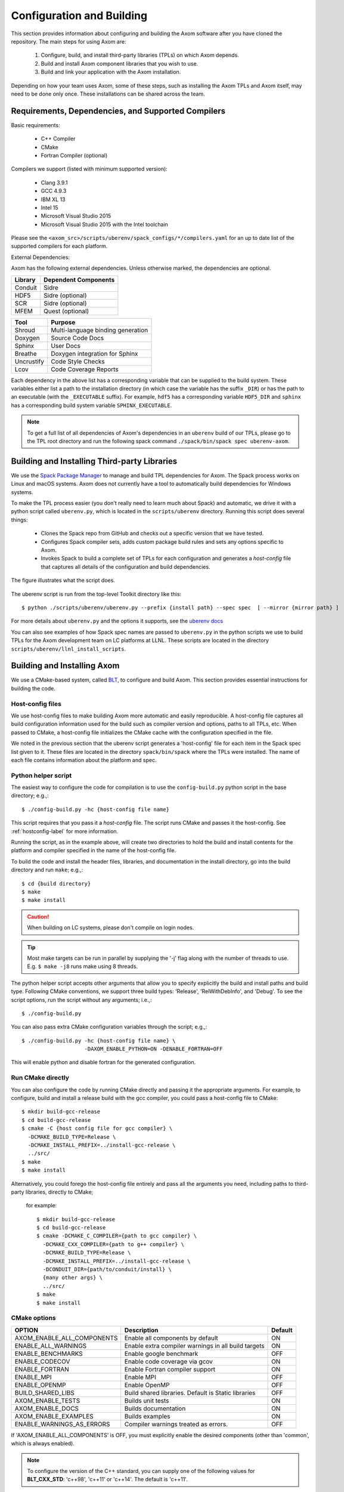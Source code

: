 .. ##
.. ## Copyright (c) 2017-2019, Lawrence Livermore National Security, LLC.
.. ##
.. ## Produced at the Lawrence Livermore National Laboratory.
.. ##
.. ## LLNL-CODE-741217
.. ##
.. ## All rights reserved.
.. ##
.. ## This file is part of Axom.
.. ##
.. ## For details about use and distribution, please read axom/LICENSE.
.. ##

==========================
Configuration and Building
==========================

This section provides information about configuring and building
the Axom software after you have cloned the repository.
The main steps for using Axom are:

  #. Configure, build, and install third-party libraries (TPLs) on which Axom depends.
  #. Build and install Axom component libraries that you wish to use.
  #. Build and link your application with the Axom installation.

Depending on how your team uses Axom, some of these steps, such as
installing the Axom TPLs and Axom itself, may need to be done
only once. These installations can be shared across the team.


---------------------------------------------------
Requirements, Dependencies, and Supported Compilers
---------------------------------------------------

Basic requirements:

  * C++ Compiler
  * CMake 
  * Fortran Compiler (optional)

Compilers we support (listed with minimum supported version):

  * Clang 3.9.1
  * GCC 4.9.3
  * IBM XL 13
  * Intel 15
  * Microsoft Visual Studio 2015
  * Microsoft Visual Studio 2015 with the Intel toolchain

Please see the ``<axom_src>/scripts/uberenv/spack_configs/*/compilers.yaml`` for an up to date
list of the supported compilers for each platform. 

External Dependencies:

Axom has the following external dependencies. 
Unless otherwise marked, the dependencies are optional.
  
================== ====================================
  Library            Dependent Components
================== ====================================
  Conduit            Sidre
  HDF5               Sidre (optional)
  SCR                Sidre (optional)
  MFEM               Quest (optional)
================== ====================================

================== ====================================
  Tool               Purpose
================== ====================================
  Shroud             Multi-language binding generation
  Doxygen            Source Code Docs
  Sphinx             User Docs
  Breathe            Doxygen integration for Sphinx
  Uncrustify         Code Style Checks
  Lcov               Code Coverage Reports
================== ====================================

Each dependency in the above list has a corresponding variable that can be 
supplied to the build system. These variables either list a path to the
installation directory  (in which case the variable has the suffix ``_DIR``)
or has the path to an executable (with the ``_EXECUTABLE`` suffix).
For example, ``hdf5`` has a corresponding variable ``HDF5_DIR``
and ``sphinx`` has a corresponding build system variable ``SPHINX_EXECUTABLE``.

.. add again when we are using python
.. and ``python`` has a corresponding build system variable ``PYTHON_EXECUTABLE``.

.. note::
  To get a full list of all dependencies of Axom's dependencies in an ``uberenv``
  build of our TPLs, please go to the TPL root directory and 
  run the following spack command ``./spack/bin/spack spec uberenv-axom``.

.. _tplbuild-label:

---------------------------------------------
Building and Installing Third-party Libraries
---------------------------------------------

We use the `Spack Package Manager <https://github.com/spack/spack>`_
to manage and build TPL dependencies for Axom. The Spack process works on Linux and macOS systems.
Axom does not currently have a tool to automatically build dependencies for Windows systems.

To make the TPL process
easier (you don't really need to learn much about Spack) and automatic, we
drive it with a python script called ``uberenv.py``, which is located in the
``scripts/uberenv`` directory. Running this script does several things:

  * Clones the Spack repo from GitHub and checks out a specific version that we have tested.
  * Configures Spack compiler sets, adds custom package build rules and sets any options specific to Axom.
  * Invokes Spack to build a complete set of TPLs for each configuration and generates a *host-config* file that captures all details of the configuration and build dependencies.

The figure illustrates what the script does.

.. figure:: Uberenv.jpg

The uberenv script is run from the top-level Toolkit directory like this::

    $ python ./scripts/uberenv/uberenv.py --prefix {install path} --spec spec  [ --mirror {mirror path} ]


For more details about ``uberenv.py`` and the options it supports, see the `uberenv docs <https://uberenv.readthedocs.io/en/latest/>`_

You can also see examples of how Spack spec names are passed to ``uberenv.py``
in the python scripts we use to build TPLs for the Axom development team on
LC platforms at LLNL. These scripts are located in the directory
``scripts/uberenv/llnl_install_scripts``.


.. _toolkitbuild-label:

----------------------------
Building and Installing Axom
----------------------------

We use a CMake-based system, called `BLT <https://github.com/LLNL/blt>`_, to
configure and build Axom. This section provides essential instructions for
building the code.


.. _hostconfig-label:

Host-config files
^^^^^^^^^^^^^^^^^

We use host-config files to make building Axom more automatic and
easily reproducible. A host-config file captures all build configuration
information used for the build such as compiler version and options,
paths to all TPLs, etc. When passed to CMake, a host-config file initializes
the CMake cache with the configuration specified in the file.

We noted in the previous section that the uberenv script generates a
'host-config' file for each item in the Spack spec list given to it.
These files are located in the directory ``spack/bin/spack`` where the
TPLs were installed. The name of each file contains information about the
platform and spec.


Python helper script
^^^^^^^^^^^^^^^^^^^^

The easiest way to configure the code for compilation is to use the
``config-build.py`` python script in the base directory;
e.g.,::

   $ ./config-build.py -hc {host-config file name}

This script requires that you pass it a *host-config* file. The script runs
CMake and passes it the host-config. See :ref:`hostconfig-label`
for more information.

Running the script, as in the example above, will create two directories to
hold the build and install contents for the platform and compiler specified
in the name of the host-config file.

To build the code and install the header files, libraries, and documentation
in the install directory, go into the build directory and run ``make``; e.g.,::

   $ cd {build directory}
   $ make
   $ make install

.. caution :: When building on LC systems, please don't compile on login nodes.

.. tip :: Most make targets can be run in parallel by supplying the '-j' flag
           along with the number of threads to use.
           E.g. ``$ make -j8`` runs make using 8 threads.

The python helper script accepts other arguments that allow you to specify
explicitly the build and install paths and build type. Following CMake
conventions, we support three build types: 'Release', 'RelWithDebInfo', and
'Debug'. To see the script options, run the script without any arguments;
i.e.,::

   $ ./config-build.py

You can also pass extra CMake configuration variables through the script; e.g.,::

   $ ./config-build.py -hc {host-config file name} \
                       -DAXOM_ENABLE_PYTHON=ON -DENABLE_FORTRAN=OFF

This will enable python and disable fortran for the generated configuration.


Run CMake directly
^^^^^^^^^^^^^^^^^^

You can also configure the code by running CMake directly and passing it the
appropriate arguments. For example, to configure, build and install a release
build with the gcc compiler, you could pass a host-config file to CMake::

   $ mkdir build-gcc-release
   $ cd build-gcc-release
   $ cmake -C {host config file for gcc compiler} \
     -DCMAKE_BUILD_TYPE=Release \
     -DCMAKE_INSTALL_PREFIX=../install-gcc-release \
     ../src/
   $ make
   $ make install

Alternatively, you could forego the host-config file entirely and pass all the
arguments you need, including paths to third-party libraries,  directly to CMake;
 for example::

   $ mkdir build-gcc-release
   $ cd build-gcc-release
   $ cmake -DCMAKE_C_COMPILER={path to gcc compiler} \
     -DCMAKE_CXX_COMPILER={path to g++ compiler} \
     -DCMAKE_BUILD_TYPE=Release \
     -DCMAKE_INSTALL_PREFIX=../install-gcc-release \
     -DCONDUIT_DIR={path/to/conduit/install} \
     {many other args} \
     ../src/
   $ make
   $ make install

CMake options
^^^^^^^^^^^^^

+------------------------------+--------------------------------+---------+
| OPTION                       | Description                    | Default |
+==============================+================================+=========+
| AXOM_ENABLE_ALL_COMPONENTS   | Enable all components          | ON      |
|                              | by default                     |         |
+------------------------------+--------------------------------+---------+
| ENABLE_ALL_WARNINGS          | Enable extra compiler warnings | ON      |
|                              | in all build targets           |         |
+------------------------------+--------------------------------+---------+
| ENABLE_BENCHMARKS            | Enable google benchmark        | OFF     |
+------------------------------+--------------------------------+---------+
| ENABLE_CODECOV               | Enable code coverage via gcov  | ON      |
+------------------------------+--------------------------------+---------+
| ENABLE_FORTRAN               | Enable Fortran compiler        | ON      |
|                              | support                        |         |
+------------------------------+--------------------------------+---------+
| ENABLE_MPI                   | Enable MPI                     | OFF     |
+------------------------------+--------------------------------+---------+
| ENABLE_OPENMP                | Enable OpenMP                  | OFF     |
+------------------------------+--------------------------------+---------+
| BUILD_SHARED_LIBS            | Build shared libraries.        | OFF     |
|                              | Default is Static libraries    |         |
+------------------------------+--------------------------------+---------+
| AXOM_ENABLE_TESTS            | Builds unit tests              | ON      |
+------------------------------+--------------------------------+---------+
| AXOM_ENABLE_DOCS             | Builds documentation           | ON      |
+------------------------------+--------------------------------+---------+
| AXOM_ENABLE_EXAMPLES         | Builds examples                | ON      |
+------------------------------+--------------------------------+---------+
| ENABLE_WARNINGS_AS_ERRORS    | Compiler warnings treated as   | OFF     |
|                              | errors.                        |         |
+------------------------------+--------------------------------+---------+

If 'AXOM_ENABLE_ALL_COMPONENTS' is OFF, you must explicitly enable the desired
components (other than 'common', which is always enabled).

.. note :: To configure the version of the C++ standard, you can supply one of the
           following values for **BLT_CXX_STD**:  'c++98', 'c++11' or 'c++14'.
           The default is 'c++11'.


CMake Options used to include Third-party Libraries:

+-------------------+-------------------------------+
| OPTION            | Description                   |
+===================+===============================+
| HDF5_DIR          | Path to HDF5 install          |
+-------------------+-------------------------------+
| CONDUIT_DIR       | Path to Conduit install       |
+-------------------+-------------------------------+
| MFEM_DIR          | Path to MFEM install          |
+-------------------+-------------------------------+

.. add again when we are using python
.. | PYTHON_EXECUTABLE | Path to Python executable     |
.. +-------------------+-------------------------------+


CMake Options used to enable Software Development Tools (should these go in BLT docs and link here?):

+-----------------------+---------------------------------------------------+
| OPTION                | Description                                       |
+=======================+===================================================+
| SPHINX_EXECUTABLE     | Path to sphinx-build executable (support via BLT) |
+-----------------------+---------------------------------------------------+
| DOXYGEN_EXECUTABLE    | Path to doxygen executable (support via BLT)      |
+-----------------------+---------------------------------------------------+
| UNCRUSTIFY_EXECUTABLE | Path to uncrustify executable (support via BLT)   |
+-----------------------+---------------------------------------------------+


------------
Make targets
------------

Our system provides a variety of make targets to build individual Axom
components, documentation, run tests, examples, etc. After running CMake
(using either the python helper script or directly), you can see a listing of
all available targets by passing 'help' to make; i.e.,::

   $ make help

The name of each target should be sufficiently descriptive to indicate
what the target does. For example, to run all tests and make sure the
Axom components are built properly, execute the following command::

   $ make test



.. _appbuild-label:

-----------------------------------------
Compiling and Linking with an Application
-----------------------------------------

Please see :ref:`using_in_your_project` for examples of how to use Axom in your project.


.. CYRUS NOTE:
.. I commented out b/c I don't think we want to promote this as a 
.. supported way to include axom, happy to add it back if group feels
.. otherwise. 
.. 
.. Incorporating Axom as a Git-Submodule to a CMake-Based Application
.. ^^^^^^^^^^^^^^^^^^^^^^^^^^^^^^^^^^^^^^^^^^^^^^^^^^^^^^^^^^^^^^^^^^
.. If you are working on a project based on CMake_
.. you may want to incorporate Axom as Git submodule as follows:
..
.. 1. Add Axom as a git submodule to your project, for example: ::
..
..    $ git submodule add ssh://git@cz-bitbucket.llnl.gov:7999/atk/axom.git <path/to/axom>
..
.. .. note::
..       If you are not using BLT_ in your project, you'll have to issue the
..       following: ::
..
..          git submodule update --init --recursive
..
..       This will put BLT_ in `axom/src/cmake/blt`.
..
.. 2. Add the following line in the associated "CMakeLists.txt" for your project: ::
..
..       add_subdirectory( axom )
..
.. .. _CMake: https://cmake.org
.. .. _BLT: https://github.com/LLNL/blt
